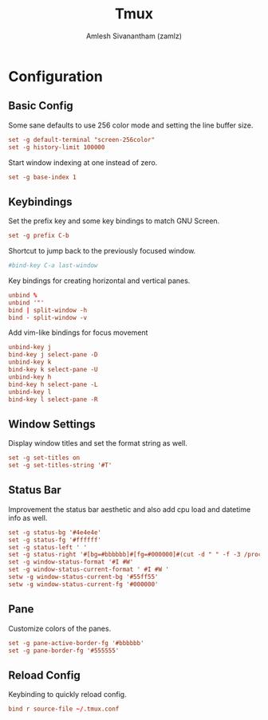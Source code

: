 #+TITLE: Tmux
#+AUTHOR: Amlesh Sivanantham (zamlz)
#+ROAM_ALIAS:
#+ROAM_TAGS: CONFIG SOFTWARE
#+ROAM_KEY: https://github.com/tmux/tmux
#+CREATED: [2021-03-29 Mon 19:15]
#+LAST_MODIFIED: [2021-04-01 Thu 14:10:51]

#+DOWNLOADED: screenshot @ 2021-03-29 19:16:27
[[file:data/tmux_logo.png]]

* Configuration
:PROPERTIES:
:header-args:conf: :tangle ~/.tmux.conf :comments both
:END:
** Basic Config

Some sane defaults to use 256 color mode and setting the line buffer size.

#+begin_src conf
set -g default-terminal "screen-256color"
set -g history-limit 100000
#+end_src

Start window indexing at one instead of zero.

#+begin_src conf
set -g base-index 1
#+end_src

** Keybindings

Set the prefix key and some key bindings to match GNU Screen.

#+begin_src conf
set -g prefix C-b
#+end_src

Shortcut to jump back to the previously focused window.

#+begin_src conf
#bind-key C-a last-window
#+end_src

Key bindings for creating horizontal and vertical panes.

#+begin_src conf
unbind %
unbind '"'
bind | split-window -h
bind - split-window -v
#+end_src

Add vim-like bindings for focus movement

#+begin_src conf
unbind-key j
bind-key j select-pane -D
unbind-key k
bind-key k select-pane -U
unbind-key h
bind-key h select-pane -L
unbind-key l
bind-key l select-pane -R
#+end_src

** Window Settings

Display window titles and set the format string as well.

#+begin_src conf
set -g set-titles on
set -g set-titles-string '#T'
#+end_src

** Status Bar

Improvement the status bar aesthetic and also add cpu load and datetime info as well.

#+begin_src conf
set -g status-bg '#4e4e4e'
set -g status-fg '#ffffff'
set -g status-left ' '
set -g status-right '#[bg=#bbbbbb]#[fg=#000000]#(cut -d " " -f -3 /proc/loadavg) #[bg=#4e4e4e]#[fg=#ffffff]#(date +" %H:%M ")'
set -g window-status-format '#I #W'
set -g window-status-current-format ' #I #W '
setw -g window-status-current-bg '#55ff55'
setw -g window-status-current-fg '#000000'
#+end_src

** Pane

Customize colors of the panes.

#+begin_src conf
set -g pane-active-border-fg '#bbbbbb'
set -g pane-border-fg '#555555'
#+end_src

** Reload Config

Keybinding to quickly reload config.

#+begin_src conf
bind r source-file ~/.tmux.conf
#+end_src
